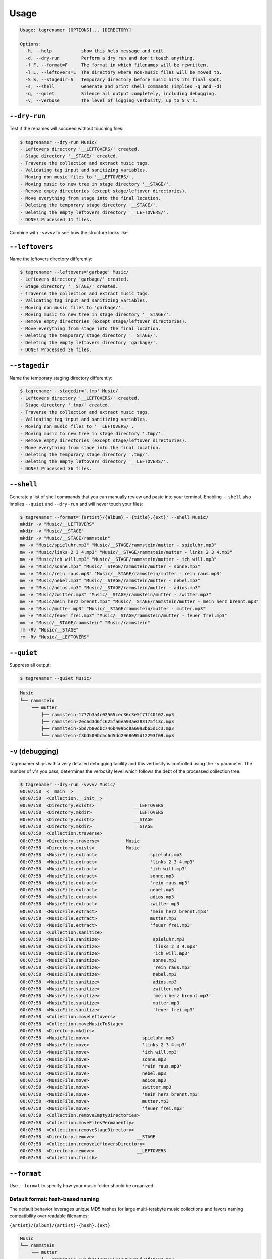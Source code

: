 =====
Usage
=====

.. code-block:: bash

   Usage: tagrenamer [OPTIONS]... [DIRECTORY]

   Options:
     -h, --help           show this help message and exit
     -d, --dry-run        Perform a dry run and don't touch anything.
     -f F, --format=F     The format in which filenames will be rewritten.
     -l L, --leftovers=L  The directory where non-music files will be moved to.
     -S S, --stagedir=S   Temporary directory before music hits its final spot.
     -s, --shell          Generate and print shell commands (implies -q and -d)
     -q, --quiet          Silence all output completely, including debugging.
     -v, --verbose        The level of logging verbosity, up to 5 v's.

``--dry-run``
-------------
Test if the renames will succeed without touching files:

.. code-block:: bash

   $ tagrenamer --dry-run Music/
   - Leftovers directory '__LEFTOVERS/' created.
   - Stage directory '__STAGE/' created.
   - Traverse the collection and extract music tags.
   - Validating tag input and sanitizing variables.
   - Moving non music files to '__LEFTOVERS/'.
   - Moving music to new tree in stage directory '__STAGE/'.
   - Remove empty directories (except stage/leftover directories).
   - Move everything from stage into the final location.
   - Deleting the temporary stage directory '__STAGE/'.
   - Deleting the empty leftovers directory '__LEFTOVERS/'.
   - DONE! Processed 11 files.

Combine with ``-vvvvv`` to see how the structure looks like.

``--leftovers``
---------------
Name the leftovers directory differently:

.. code-block:: bash

   $ tagrenamer --leftovers='garbage' Music/
   - Leftovers directory 'garbage/' created.
   - Stage directory '__STAGE/' created.
   - Traverse the collection and extract music tags.
   - Validating tag input and sanitizing variables.
   - Moving non music files to 'garbage/'.
   - Moving music to new tree in stage directory '__STAGE/'.
   - Remove empty directories (except stage/leftover directories).
   - Move everything from stage into the final location.
   - Deleting the temporary stage directory '__STAGE/'.
   - Deleting the empty leftovers directory 'garbage/'.
   - DONE! Processed 36 files.

``--stagedir``
--------------
Name the temporary staging directory differently:

.. code-block:: bash

   $ tagrenamer --stagedir='.tmp' Music/
   - Leftovers directory '__LEFTOVERS/' created.
   - Stage directory '.tmp/' created.
   - Traverse the collection and extract music tags.
   - Validating tag input and sanitizing variables.
   - Moving non music files to '__LEFTOVERS/'.
   - Moving music to new tree in stage directory '.tmp/'.
   - Remove empty directories (except stage/leftover directories).
   - Move everything from stage into the final location.
   - Deleting the temporary stage directory '.tmp/'.
   - Deleting the empty leftovers directory '__LEFTOVERS/'.
   - DONE! Processed 36 files.

``--shell``
-----------
Generate a list of shell commands that you can manually review and paste into
your terminal. Enabling ``--shell`` also implies ``--quiet`` and ``--dry-run``
and will never touch your files:

.. code-block:: bash

   $ tagrenamer --format='{artist}/{album} - {title}.{ext}' --shell Music/
   mkdir -v "Music/__LEFTOVERS"
   mkdir -v "Music/__STAGE"
   mkdir -v "Music/__STAGE/rammstein"
   mv -v "Music/spieluhr.mp3" "Music/__STAGE/rammstein/mutter - spieluhr.mp3"
   mv -v "Music/links 2 3 4.mp3" "Music/__STAGE/rammstein/mutter - links 2 3 4.mp3"
   mv -v "Music/ich will.mp3" "Music/__STAGE/rammstein/mutter - ich will.mp3"
   mv -v "Music/sonne.mp3" "Music/__STAGE/rammstein/mutter - sonne.mp3"
   mv -v "Music/rein raus.mp3" "Music/__STAGE/rammstein/mutter - rein raus.mp3"
   mv -v "Music/nebel.mp3" "Music/__STAGE/rammstein/mutter - nebel.mp3"
   mv -v "Music/adios.mp3" "Music/__STAGE/rammstein/mutter - adios.mp3"
   mv -v "Music/zwitter.mp3" "Music/__STAGE/rammstein/mutter - zwitter.mp3"
   mv -v "Music/mein herz brennt.mp3" "Music/__STAGE/rammstein/mutter - mein herz brennt.mp3"
   mv -v "Music/mutter.mp3" "Music/__STAGE/rammstein/mutter - mutter.mp3"
   mv -v "Music/feuer frei.mp3" "Music/__STAGE/rammstein/mutter - feuer frei.mp3"
   mv -v "Music/__STAGE/rammstein" "Music/rammstein"
   rm -Rv "Music/__STAGE"
   rm -Rv "Music/__LEFTOVERS"

``--quiet``
-----------
Suppress all output:

.. code-block:: bash

   $ tagrenamer --quiet Music/

.. code-block:: bash

   Music
   └── rammstein
       └── mutter
           ├── rammstein-1777b3a4c02565cec36c3e5f71f40102.mp3
           ├── rammstein-2ec6d3d6fc625fa6ea93ae283175f13c.mp3
           ├── rammstein-5bd7b80dbc746b409bc8a6093b65d1c3.mp3
           └── rammstein-f3bd509bc5c6d5dd2968695d12293f09.mp3

``-v`` (debugging)
------------------
Tagrenamer ships with a very detailed debugging facility and this verbosity is
controlled using the ``-v`` parameter. The number of ``v``'s you pass,
determines the verbosity level which follows the debt of the processed
collection tree:

.. code-block:: bash

   $ tagrenamer --dry-run -vvvvv Music/
   00:07:58  <__main__>
   00:07:58  <Collection.__init__>
   00:07:58  <Directory.exists>               __LEFTOVERS
   00:07:58  <Directory.mkdir>                __LEFTOVERS
   00:07:58  <Directory.exists>               __STAGE
   00:07:58  <Directory.mkdir>                __STAGE
   00:07:58  <Collection.traverse>
   00:07:58  <Directory.traverse>          Music
   00:07:58  <Directory.exists>            Music
   00:07:58  <MusicFile.extract>                    spieluhr.mp3
   00:07:58  <MusicFile.extract>                    'links 2 3 4.mp3'
   00:07:58  <MusicFile.extract>                    'ich will.mp3'
   00:07:58  <MusicFile.extract>                    sonne.mp3
   00:07:58  <MusicFile.extract>                    'rein raus.mp3'
   00:07:58  <MusicFile.extract>                    nebel.mp3
   00:07:58  <MusicFile.extract>                    adios.mp3
   00:07:58  <MusicFile.extract>                    zwitter.mp3
   00:07:58  <MusicFile.extract>                    'mein herz brennt.mp3'
   00:07:58  <MusicFile.extract>                    mutter.mp3
   00:07:58  <MusicFile.extract>                    'feuer frei.mp3'
   00:07:58  <Collection.sanitize>
   00:07:58  <MusicFile.sanitize>                    spieluhr.mp3
   00:07:58  <MusicFile.sanitize>                    'links 2 3 4.mp3'
   00:07:58  <MusicFile.sanitize>                    'ich will.mp3'
   00:07:58  <MusicFile.sanitize>                    sonne.mp3
   00:07:58  <MusicFile.sanitize>                    'rein raus.mp3'
   00:07:58  <MusicFile.sanitize>                    nebel.mp3
   00:07:58  <MusicFile.sanitize>                    adios.mp3
   00:07:58  <MusicFile.sanitize>                    zwitter.mp3
   00:07:58  <MusicFile.sanitize>                    'mein herz brennt.mp3'
   00:07:58  <MusicFile.sanitize>                    mutter.mp3
   00:07:58  <MusicFile.sanitize>                    'feuer frei.mp3'
   00:07:58  <Collection.moveLeftovers>
   00:07:58  <Collection.moveMusicToStage>
   00:07:58  <Directory.mkdirs>
   00:07:58  <MusicFile.move>                    spieluhr.mp3
   00:07:58  <MusicFile.move>                    'links 2 3 4.mp3'
   00:07:58  <MusicFile.move>                    'ich will.mp3'
   00:07:58  <MusicFile.move>                    sonne.mp3
   00:07:58  <MusicFile.move>                    'rein raus.mp3'
   00:07:58  <MusicFile.move>                    nebel.mp3
   00:07:58  <MusicFile.move>                    adios.mp3
   00:07:58  <MusicFile.move>                    zwitter.mp3
   00:07:58  <MusicFile.move>                    'mein herz brennt.mp3'
   00:07:58  <MusicFile.move>                    mutter.mp3
   00:07:58  <MusicFile.move>                    'feuer frei.mp3'
   00:07:58  <Collection.removeEmptyDirectories>
   00:07:58  <Collection.moveFilesPermanently>
   00:07:58  <Collection.removeStageDirectory>
   00:07:58  <Directory.remove>                __STAGE
   00:07:58  <Collection.removeLeftoversDirectory>
   00:07:58  <Directory.remove>                __LEFTOVERS
   00:07:58  <Collection.finish>

``--format``
------------
Use ``--format`` to specify how your music folder should be organized.

Default format: hash-based naming
^^^^^^^^^^^^^^^^^^^^^^^^^^^^^^^^^
The default behavior leverages unique MD5 hashes for large multi-terabyte music
collections and favors naming compatibility over readable filenames:

``{artist}/{album}/{artist}-{hash}.{ext}``

.. code-block:: bash

   Music
   └── rammstein
       └── mutter
           ├── rammstein-1777b3a4c02565cec36c3e5f71f40102.mp3
           ├── rammstein-2ec6d3d6fc625fa6ea93ae283175f13c.mp3
           └── rammstein-5bd7b80dbc746b409bc8a6093b65d1c3.mp3

Conventional three-level
^^^^^^^^^^^^^^^^^^^^^^^^
``{artist}/{album}/{artist}-{title}.{ext}``

.. code-block:: bash

   Music
   └── rammstein
       ├── mutter
       │   ├── rammstein-adios.mp3
       │   ├── rammstein-feuer frei.mp3
       │   ├── rammstein-ich will.mp3
       │   └── rammstein-zwitter.mp3
       ├── rosenrot
       │   ├── rammstein-benzin.mp3
       │   ├── rammstein-ein lied.mp3
       │   └── rammstein-feuer und wasser.mp3
       └── sehnsucht
           ├── rammstein-alter mann.mp3
           ├── rammstein-bestrafe mich.mp3
           ├── rammstein-bueck dich.mp3
           └── rammstein-tier.mp3

Two-level artist-only folders
^^^^^^^^^^^^^^^^^^^^^^^^^^^^^
``{artist}/{album}-{title}.{ext}``

.. code-block:: bash

   Music
   └── rammstein
       ├── mutter-adios.mp3
       ├── mutter-feuer frei.mp3
       ├── mutter-zwitter.mp3
       ├── rosenrot-benzin.mp3
       ├── rosenrot-ein lied.mp3
       ├── rosenrot-feuer und wasser.mp3
       ├── sehnsucht-alter mann.mp3
       ├── sehnsucht-bestrafe mich.mp3
       └── sehnsucht-tier.mp3

Put it all in one folder because I'm crazy!
^^^^^^^^^^^^^^^^^^^^^^^^^^^^^^^^^^^^^^^^^^^
``{artist}:{album} - {title}.{ext}``

.. code-block:: bash

   Music/
   ├── rammstein:mutter - adios.mp3
   ├── rammstein:mutter - feuer frei.mp3
   ├── rammstein:mutter - ich will.mp3
   ├── rammstein:rosenrot - benzin.mp3
   ├── rammstein:rosenrot - ein lied.mp3
   ├── rammstein:rosenrot - feuer und wasser.mp3
   ├── rammstein:sehnsucht - alter mann.mp3
   ├── rammstein:sehnsucht - bestrafe mich.mp3
   └── rammstein:sehnsucht - tier.mp3
